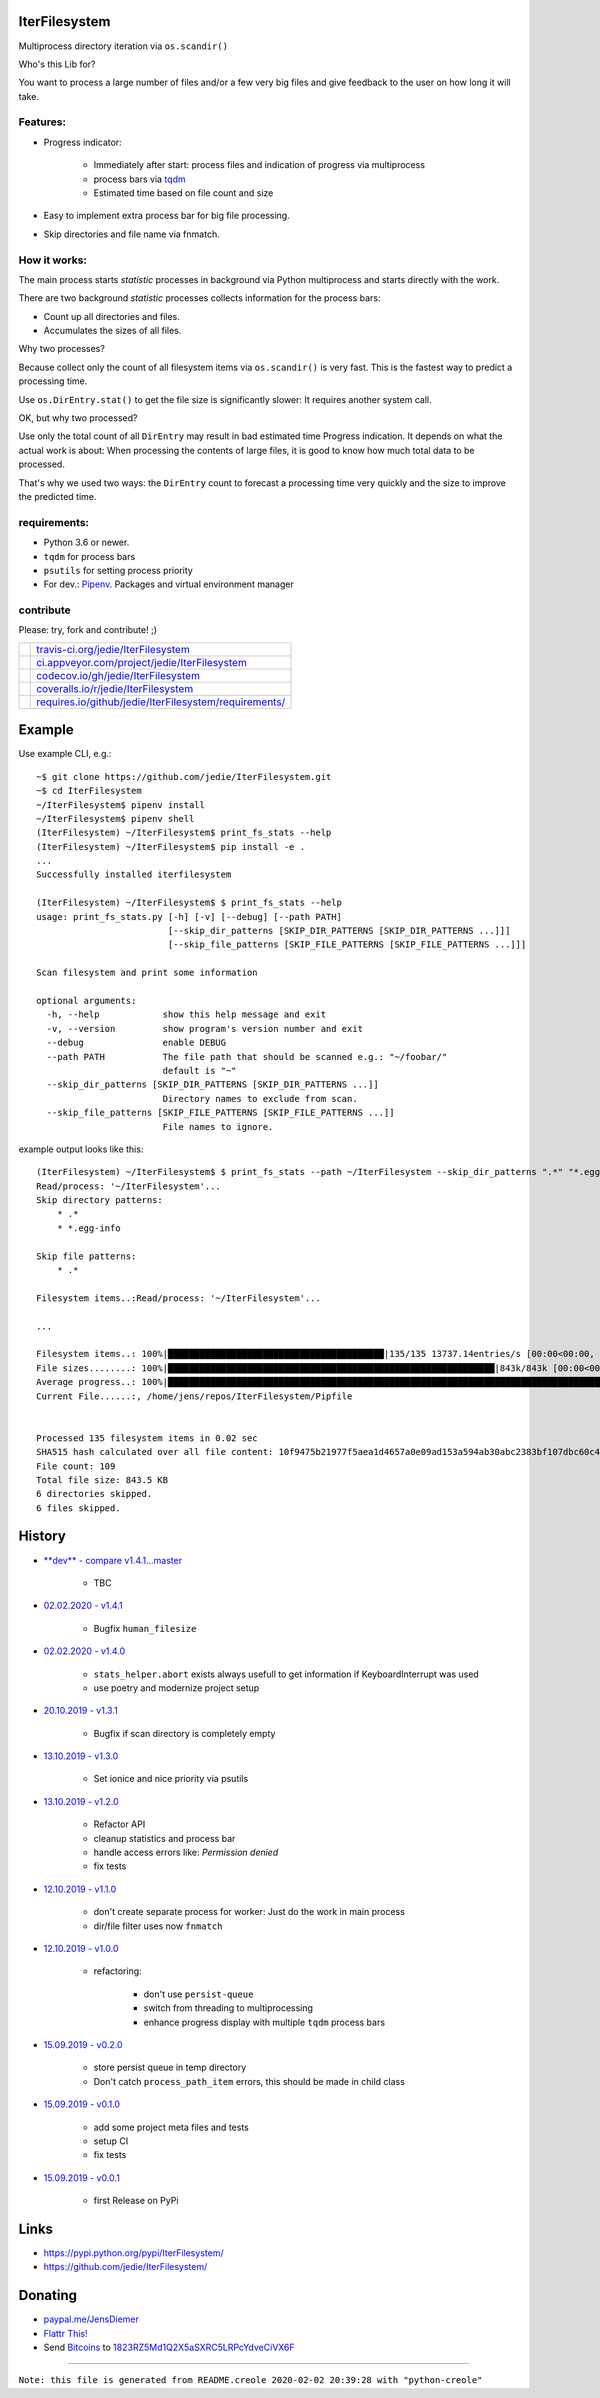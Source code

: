 --------------
IterFilesystem
--------------

Multiprocess directory iteration via ``os.scandir()``

Who's this Lib for?

You want to process a large number of files and/or a few very big files and give feedback to the user on how long it will take.

Features:
=========

* Progress indicator:

    * Immediately after start: process files and indication of progress via multiprocess

    * process bars via `tqdm <https://pypi.org/project/tqdm/>`_

    * Estimated time based on file count and size

* Easy to implement extra process bar for big file processing.

* Skip directories and file name via fnmatch.

How it works:
=============

The main process starts *statistic* processes in background via Python multiprocess and starts directly with the work.

There are two background *statistic* processes collects information for the process bars:

* Count up all directories and files.

* Accumulates the sizes of all files.

Why two processes?

Because collect only the count of all filesystem items via ``os.scandir()`` is very fast. This is the fastest way to predict a processing time.

Use ``os.DirEntry.stat()`` to get the file size is significantly slower: It requires another system call.

OK, but why two processed?

Use only the total count of all ``DirEntry`` may result in bad estimated time Progress indication.
It depends on what the actual work is about: When processing the contents of large files, it is good to know how much total data to be processed.

That's why we used two ways: the ``DirEntry`` count to forecast a processing time very quickly and the size to improve the predicted time.

requirements:
=============

* Python 3.6 or newer.

* ``tqdm`` for process bars

* ``psutils`` for setting process priority

* For dev.: `Pipenv <https://pipenv.readthedocs.io/en/latest/install/#installing-pipenv>`_. Packages and virtual environment manager

contribute
==========

Please: try, fork and contribute! ;)

+--------------------------------------+----------------------------------------------------------+
| |Build Status on travis-ci.org|      | `travis-ci.org/jedie/IterFilesystem`_                    |
+--------------------------------------+----------------------------------------------------------+
| |Build Status on appveyor.com|       | `ci.appveyor.com/project/jedie/IterFilesystem`_          |
+--------------------------------------+----------------------------------------------------------+
| |Coverage Status on codecov.io|      | `codecov.io/gh/jedie/IterFilesystem`_                    |
+--------------------------------------+----------------------------------------------------------+
| |Coverage Status on coveralls.io|    | `coveralls.io/r/jedie/IterFilesystem`_                   |
+--------------------------------------+----------------------------------------------------------+
| |Requirements Status on requires.io| | `requires.io/github/jedie/IterFilesystem/requirements/`_ |
+--------------------------------------+----------------------------------------------------------+

.. |Build Status on travis-ci.org| image:: https://travis-ci.org/jedie/IterFilesystem.svg
.. _travis-ci.org/jedie/IterFilesystem: https://travis-ci.org/jedie/IterFilesystem/
.. |Build Status on appveyor.com| image:: https://ci.appveyor.com/api/projects/status/py5sl38ql3xciafc?svg=true
.. _ci.appveyor.com/project/jedie/IterFilesystem: https://ci.appveyor.com/project/jedie/IterFilesystem/history
.. |Coverage Status on codecov.io| image:: https://codecov.io/gh/jedie/IterFilesystem/branch/master/graph/badge.svg
.. _codecov.io/gh/jedie/IterFilesystem: https://codecov.io/gh/jedie/IterFilesystem
.. |Coverage Status on coveralls.io| image:: https://coveralls.io/repos/jedie/IterFilesystem/badge.svg
.. _coveralls.io/r/jedie/IterFilesystem: https://coveralls.io/r/jedie/IterFilesystem
.. |Requirements Status on requires.io| image:: https://requires.io/github/jedie/IterFilesystem/requirements.svg?branch=master
.. _requires.io/github/jedie/IterFilesystem/requirements/: https://requires.io/github/jedie/IterFilesystem/requirements/

-------
Example
-------

Use example CLI, e.g.:

::

    ~$ git clone https://github.com/jedie/IterFilesystem.git
    ~$ cd IterFilesystem
    ~/IterFilesystem$ pipenv install
    ~/IterFilesystem$ pipenv shell
    (IterFilesystem) ~/IterFilesystem$ print_fs_stats --help
    (IterFilesystem) ~/IterFilesystem$ pip install -e .
    ...
    Successfully installed iterfilesystem
    
    (IterFilesystem) ~/IterFilesystem$ $ print_fs_stats --help
    usage: print_fs_stats.py [-h] [-v] [--debug] [--path PATH]
                             [--skip_dir_patterns [SKIP_DIR_PATTERNS [SKIP_DIR_PATTERNS ...]]]
                             [--skip_file_patterns [SKIP_FILE_PATTERNS [SKIP_FILE_PATTERNS ...]]]
    
    Scan filesystem and print some information
    
    optional arguments:
      -h, --help            show this help message and exit
      -v, --version         show program's version number and exit
      --debug               enable DEBUG
      --path PATH           The file path that should be scanned e.g.: "~/foobar/"
                            default is "~"
      --skip_dir_patterns [SKIP_DIR_PATTERNS [SKIP_DIR_PATTERNS ...]]
                            Directory names to exclude from scan.
      --skip_file_patterns [SKIP_FILE_PATTERNS [SKIP_FILE_PATTERNS ...]]
                            File names to ignore.

example output looks like this:

::

    (IterFilesystem) ~/IterFilesystem$ $ print_fs_stats --path ~/IterFilesystem --skip_dir_patterns ".*" "*.egg-info" --skip_file_patterns ".*"
    Read/process: '~/IterFilesystem'...
    Skip directory patterns:
    	* .*
    	* *.egg-info
    
    Skip file patterns:
    	* .*
    
    Filesystem items..:Read/process: '~/IterFilesystem'...
    
    ...
    
    Filesystem items..: 100%|█████████████████████████████████████████|135/135 13737.14entries/s [00:00<00:00, 13737.14entries/s]
    File sizes........: 100%|██████████████████████████████████████████████████████████████|843k/843k [00:00<00:00, 88.5MBytes/s]
    Average progress..: 100%|███████████████████████████████████████████████████████████████████████████████████████|00:00<00:00
    Current File......:, /home/jens/repos/IterFilesystem/Pipfile
    
    
    Processed 135 filesystem items in 0.02 sec
    SHA515 hash calculated over all file content: 10f9475b21977f5aea1d4657a0e09ad153a594ab30abc2383bf107dbc60c430928596e368ebefab3e78ede61dcc101cb638a845348fe908786cb8754393439ef
    File count: 109
    Total file size: 843.5 KB
    6 directories skipped.
    6 files skipped.

-------
History
-------

* `**dev** - compare v1.4.1...master <https://github.com/jedie/IterFilesystem/compare/v1.4.1...master>`_ 

    * TBC

* `02.02.2020 - v1.4.1 <https://github.com/jedie/IterFilesystem/compare/v1.4.0...v1.4.1>`_ 

    * Bugfix ``human_filesize``

* `02.02.2020 - v1.4.0 <https://github.com/jedie/IterFilesystem/compare/v1.3.1...v1.4.0>`_ 

    * ``stats_helper.abort`` exists always usefull to get information if KeyboardInterrupt was used

    * use poetry and modernize project setup

* `20.10.2019 - v1.3.1 <https://github.com/jedie/IterFilesystem/compare/v1.3.0...v1.3.1>`_ 

    * Bugfix if scan directory is completely empty

* `13.10.2019 - v1.3.0 <https://github.com/jedie/IterFilesystem/compare/v1.2.0...v1.3.0>`_ 

    * Set ionice and nice priority via psutils

* `13.10.2019 - v1.2.0 <https://github.com/jedie/IterFilesystem/compare/v1.1.0...v1.2.0>`_ 

    * Refactor API

    * cleanup statistics and process bar

    * handle access errors like: *Permission denied*

    * fix tests

* `12.10.2019 - v1.1.0 <https://github.com/jedie/IterFilesystem/compare/v1.0.0...v1.1.0>`_ 

    * don't create separate process for worker: Just do the work in main process

    * dir/file filter uses now ``fnmatch``

* `12.10.2019 - v1.0.0 <https://github.com/jedie/IterFilesystem/compare/v0.2.0...v1.0.0>`_ 

    * refactoring:

        * don't use ``persist-queue``

        * switch from threading to multiprocessing

        * enhance progress display with multiple ``tqdm`` process bars

* `15.09.2019 - v0.2.0 <https://github.com/jedie/IterFilesystem/compare/v0.1.0...v0.2.0>`_ 

    * store persist queue in temp directory

    * Don't catch ``process_path_item`` errors, this should be made in child class

* `15.09.2019 - v0.1.0 <https://github.com/jedie/IterFilesystem/compare/v0.0.1...v0.1.0>`_ 

    * add some project meta files and tests

    * setup CI

    * fix tests

* `15.09.2019 - v0.0.1 <https://github.com/jedie/IterFilesystem/commit/db89a467a548a969d9d2cdd48adb92114a8833fe>`_ 

    * first Release on PyPi

-----
Links
-----

* `https://pypi.python.org/pypi/IterFilesystem/ <https://pypi.python.org/pypi/IterFilesystem/>`_

* `https://github.com/jedie/IterFilesystem/ <https://github.com/jedie/IterFilesystem/>`_

--------
Donating
--------

* `paypal.me/JensDiemer <https://www.paypal.me/JensDiemer>`_

* `Flattr This! <https://flattr.com/submit/auto?uid=jedie&url=https%3A%2F%2Fgithub.com%2Fjedie%2FIterFilesystem%2F>`_

* Send `Bitcoins <http://www.bitcoin.org/>`_ to `1823RZ5Md1Q2X5aSXRC5LRPcYdveCiVX6F <https://blockexplorer.com/address/1823RZ5Md1Q2X5aSXRC5LRPcYdveCiVX6F>`_

------------

``Note: this file is generated from README.creole 2020-02-02 20:39:28 with "python-creole"``